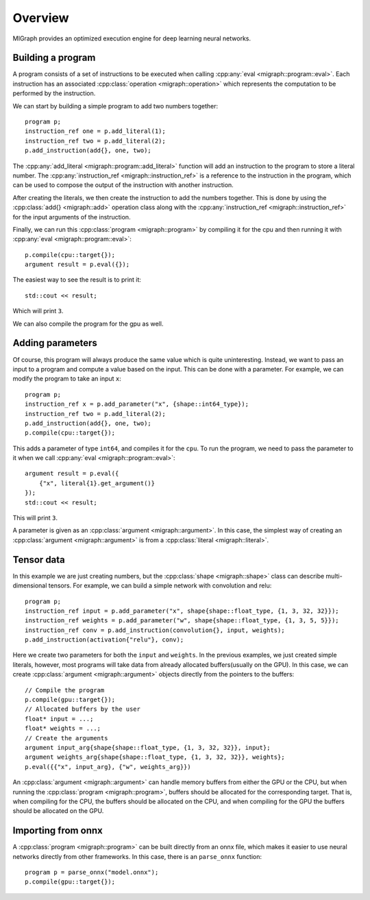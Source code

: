 Overview
========

MIGraph provides an optimized execution engine for deep learning neural networks.

Building a program
------------------

A program consists of a set of instructions to be executed when calling :cpp:any:`eval <migraph::program::eval>`. Each instruction has an associated :cpp:class:`operation <migraph::operation>` which represents the computation to be performed by the instruction.

We can start by building a simple program to add two numbers together::

    program p;
    instruction_ref one = p.add_literal(1);
    instruction_ref two = p.add_literal(2);
    p.add_instruction(add{}, one, two);

The :cpp:any:`add_literal <migraph::program::add_literal>` function will add an instruction to the program to store a literal number. The :cpp:any:`instruction_ref <migraph::instruction_ref>` is a reference to the instruction in the program, which can be used to compose the output of the instruction with another instruction.

After creating the literals, we then create the instruction to add the numbers together. This is done by using the :cpp:class:`add{} <migraph::add>` operation class along with the :cpp:any:`instruction_ref <migraph::instruction_ref>` for the input arguments of the instruction.

Finally, we can run this :cpp:class:`program <migraph::program>` by compiling it for the cpu and then running it with :cpp:any:`eval <migraph::program::eval>`::

    p.compile(cpu::target{});
    argument result = p.eval({});

The easiest way to see the result is to print it::

    std::cout << result;

Which will print ``3``.

We can also compile the program for the gpu as well.

Adding parameters
-----------------

Of course, this program will always produce the same value which is quite uninteresting. Instead, we want to pass an input to a program and compute a value based on the input. This can be done with a parameter. For example, we can modify the program to take an input ``x``::

    program p;
    instruction_ref x = p.add_parameter("x", {shape::int64_type});
    instruction_ref two = p.add_literal(2);
    p.add_instruction(add{}, one, two);
    p.compile(cpu::target{});

This adds a parameter of type ``int64``, and compiles it for the ``cpu``. To run the program, we need to pass the parameter to it when we call :cpp:any:`eval <migraph::program::eval>`::

    argument result = p.eval({
        {"x", literal{1}.get_argument()}
    });
    std::cout << result;

This will print ``3``.

A parameter is given as an :cpp:class:`argument <migraph::argument>`. In this case, the simplest way of creating an :cpp:class:`argument <migraph::argument>` is from a :cpp:class:`literal <migraph::literal>`.

Tensor data
-----------

In this example we are just creating numbers, but the :cpp:class:`shape <migraph::shape>` class can describe multi-dimensional tensors. For example, we can build a simple network with convolution and relu::

    program p;
    instruction_ref input = p.add_parameter("x", shape{shape::float_type, {1, 3, 32, 32}});
    instruction_ref weights = p.add_parameter("w", shape{shape::float_type, {1, 3, 5, 5}});
    instruction_ref conv = p.add_instruction(convolution{}, input, weights);
    p.add_instruction(activation{"relu"}, conv);

Here we create two parameters for both the ``input`` and ``weights``. In the previous examples, we just created simple literals, however, most programs will take data from already allocated buffers(usually on the GPU). In this case, we can create :cpp:class:`argument <migraph::argument>` objects directly from the pointers to the buffers::

    // Compile the program
    p.compile(gpu::target{});
    // Allocated buffers by the user
    float* input = ...;
    float* weights = ...;
    // Create the arguments
    argument input_arg{shape{shape::float_type, {1, 3, 32, 32}}, input};
    argument weights_arg{shape{shape::float_type, {1, 3, 32, 32}}, weights};
    p.eval({{"x", input_arg}, {"w", weights_arg}})

An :cpp:class:`argument <migraph::argument>` can handle memory buffers from either the GPU or the CPU, but when running the :cpp:class:`program <migraph::program>`, buffers should be allocated for the corresponding target. That is, when compiling for the CPU, the buffers should be allocated on the CPU, and when compiling for the GPU the buffers should be allocated on the GPU.

Importing from onnx
-------------------

A :cpp:class:`program <migraph::program>` can be built directly from an onnx file, which makes it easier to use neural networks directly from other frameworks. In this case, there is an ``parse_onnx`` function::

    program p = parse_onnx("model.onnx");
    p.compile(gpu::target{});

